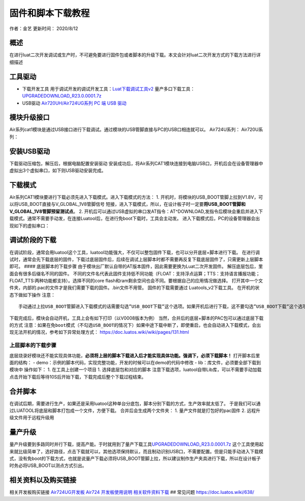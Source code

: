固件和脚本下载教程
==================

作者：金艺 更新时间： 2020/8/12

概述
----

在进行luat二次开发调试或生产时，不可避免要进行固件包或者脚本的升级下载。本文会针对luat二次开发方式的下载方法进行详细描述

工具驱动
--------

-  下载开发工具
   用于调试开发的调试开发工具：\ `Luat下载调试工具v2 <http://openluat-luatcommunity.oss-cn-hangzhou.aliyuncs.com/attachment/20200808182655634_Luatools_v2.exe>`__
   量产多口下载工具：\ `UPGRADEDOWNLOAD_R23.0.0001.7z <http://openluat-luatcommunity.oss-cn-hangzhou.aliyuncs.com/attachment/20200812161752475_UPGRADEDOWNLOAD_R23.0.0001.7z>`__

-  USB驱动 `Air720UH/Air724UG系列 PC 端 USB
   驱动 <http://openluat-luatcommunity.oss-cn-hangzhou.aliyuncs.com/attachment/20200808183454135_sw_file_20200303181718_8910_module_usb_driver_signed%20_20200303_hezhou.7z>`__

模块升级接口
------------

Air系列cat1模块是通过USB接口进行下载调试。通过模块的USB管脚直接与PC的USB口相连就可以。
Air724U系列： |image1| Air720U系列： |image2|

安装USB驱动
-----------

下载驱动压缩包，解压后，根据电脑配置安装驱动 |image3|
安装成功后，将Air系列CAT1模块连接到电脑USB口，开机后会在设备管理器中虚拟出3个虚拟串口，如下则USB驱动安装完成。
|image4|

下载模式
--------

Air系列CAT1模块要进行下载必须先进入下载模式。进入下载模式的方法： 1.
开机时，将模块的USB_BOOT管脚上拉到V1.8V，可以将USB_BOOT直接与V_GLOBAL_1V8管脚信号
短接，进入下载模式，所以，在设计板子时一定要\ **将USB_BOOT管脚和V_GLOBAL_1V8管脚预留测试点**\ 。
2.
开机后可以通过USB虚拟的串口发AT指令：AT^DOWNLOAD,发指令后模块会重启并进入下载模式。通常不需要手动发，在连接Luatool后，在进行免boot下载时，工具会主动发。
进入下载模式后，PC的设备管理器会出现如下的虚拟串口： |image5|

调试阶段的下载
--------------

在调试阶段，通常会用luatool这个工具，luatool功能强大，不仅可以整包固件下载，也可以分开底层+脚本进行下载。
在进行调试时，通常会先下载底层的固件，下载过底层固件后，后续在调试上层脚本时都不需要再反复下载底层固件了，只需更新上层脚本即可。
#### 底层脚本的下载步骤
由于模块出厂默认自带的AT版本固件，因此需要更换为Luat二次开发固件。
解压底层包后，里面会有很多后缀名不同的固件。
不同的文件名代表此固件支持低不同功能（FLOAT：支持浮点运算；TTS：支持语言播报功能；FLOAT_TTS:两种功能都支持）。选择不同的core
flash和ram剩余空间也会不同。要根据自己的应用情况做选择。 |image6|
打开其中一个文件夹，内部的.pac的文件才是我们需要下载的固件。.bin文件不用管。
|image7| 固件的下载需要通过 Luatools_v2下载工具。
在开机的状态下做如下操作 |image8| |image9| 注意：

::

       手动通过上拉USB_BOOT管脚进入下载模式的话需要勾选”USB_BOOT下载”这个选项。如果开机后进行下载，这不要勾选”USB_BOOT下载”这个选项，下载过程中，模块会自动重启进入下载模式

下载完成后，模块会自动开机，工具上会有如下打印（以V0008版本为例）
|image10| 当然，合并后的底层+脚本的PAC包可以通过底层下载的方式
``注意：如果在免boot模式（不勾选USB_BOOT的情况下）如果中途下载中断了，即使重启，也会自动进入下载模式，会出现无法开机的情况，参考如下异常处理方式：``
https://doc.luatos.wiki/wiki/pages/131.html

上层脚本的下载步骤
^^^^^^^^^^^^^^^^^^

底层烧录好模块还不能实现具体功能，\ **必须将上层的脚本下载进入后才能实现具体功能。强调下，必须下载脚本！**
打开脚本后里面的结构： -
demo：示例的脚本代码，实现完整功能，开发的时候可以在demo的代码中修改 -
lib：库文件，必须要全部下载到模块中 |image11| 操作如下： 1.
在工具上创建一个项目 |image12| |image13| 1. 选择底层包和对应的脚本
|image14| |image15| 注意下载选项，luatool自带Lib库，可以不需要手动加载
|image16| 点击开始下载后等待10S后开始下载，下载完成后整个下载过程结束。

合并脚本
--------

在调试后期，需要进行生产，如果还是采用luatool这种单台分底包，脚本分别下载的方式，生产效率就太低了。
于是我们可以通过LUATOOL将底层和脚本打包成一个文件，方便下载。 |image17|
合并后会生成两个文件夹： |image18| 1. 量产文件就是打包好的pac固件 2.
远程升级文件用于远程升级用

量产升级
--------

量产升级要到多路同时并行下载，提高产能。于时就用到了量产下载工具\ `UPGRADEDOWNLOAD_R23.0.0001.7z <http://openluat-luatcommunity.oss-cn-hangzhou.aliyuncs.com/attachment/20200812161752475_UPGRADEDOWNLOAD_R23.0.0001.7z>`__
这个工具使用起来就比级简单了，选好路径，点击下载就可以，其他选项保持默认，而且制动识别USB口，不需要配置。但是只能手动进入下载模式，没有免boot的下载方式，也就是说量产下载必须将USB_BOOT管脚上拉，所以建议制作生产夹具进行下载，所以在设计板子时务必将USB_BOOT以测点方式引出。

.. image:: http://openluat-luatcommunity.oss-cn-hangzhou.aliyuncs.com/images/20200812173120604_微信图片_20200812171803.png

相关资料以及购买链接
--------------------

相关开发板购买链接
`Air724UG开发板 <http://m.openluat.com/product/1264>`__ `Air724
开发板使用说明 <https://doc.luatos.wiki/103/>`__
`相关软件资料下载 <https://doc.luatos.wiki/wiki/pages/227.html>`__ ##
常见问题 https://doc.luatos.wiki/638/

.. |image1| image:: http://openluat-luatcommunity.oss-cn-hangzhou.aliyuncs.com/images/20200811173353852_TIM截图20200811173342.png
.. |image2| image:: http://openluat-luatcommunity.oss-cn-hangzhou.aliyuncs.com/images/20200812161129057_TIM截图20200812160120.png
.. |image3| image:: http://openluat-luatcommunity.oss-cn-hangzhou.aliyuncs.com/images/20200811172936104_TIM截图20200811172920.png
.. |image4| image:: http://openluat-luatcommunity.oss-cn-hangzhou.aliyuncs.com/images/20200811173546333_TIM截图20200811173539.png
.. |image5| image:: http://openluat-luatcommunity.oss-cn-hangzhou.aliyuncs.com/images/20200812163737697_TIM图片20200812163709.png
.. |image6| image:: http://openluat-luatcommunity.oss-cn-hangzhou.aliyuncs.com/images/20200811174132000_TIM截图20200811174109.png
.. |image7| image:: http://openluat-luatcommunity.oss-cn-hangzhou.aliyuncs.com/images/20200811174701914_TIM截图20200811174647.png
.. |image8| image:: https://img-blog.csdnimg.cn/20200424173505949.png?x-oss-process=image/watermark,type_ZmFuZ3poZW5naGVpdGk,shadow_10,text_aHR0cHM6Ly9ibG9nLmNzZG4ubmV0L3FxXzQ1MzY0Nzkz,size_16,color_FFFFFF,t_70
.. |image9| image:: https://img-blog.csdnimg.cn/20200424173821345.png?x-oss-process=image/watermark,type_ZmFuZ3poZW5naGVpdGk,shadow_10,text_aHR0cHM6Ly9ibG9nLmNzZG4ubmV0L3FxXzQ1MzY0Nzkz,size_16,color_FFFFFF,t_70
.. |image10| image:: https://img-blog.csdnimg.cn/20200424174649253.png?x-oss-process=image/watermark,type_ZmFuZ3poZW5naGVpdGk,shadow_10,text_aHR0cHM6Ly9ibG9nLmNzZG4ubmV0L3FxXzQ1MzY0Nzkz,size_16,color_FFFFFF,t_70
.. |image11| image:: http://openluat-luatcommunity.oss-cn-hangzhou.aliyuncs.com/images/20200811180927254_TIM截图20200811180915.png
.. |image12| image:: https://img-blog.csdnimg.cn/20200424182019797.png?x-oss-process=image/watermark,type_ZmFuZ3poZW5naGVpdGk,shadow_10,text_aHR0cHM6Ly9ibG9nLmNzZG4ubmV0L3FxXzQ1MzY0Nzkz,size_16,color_FFFFFF,t_70
.. |image13| image:: https://img-blog.csdnimg.cn/2020042418214310.png?x-oss-process=image/watermark,type_ZmFuZ3poZW5naGVpdGk,shadow_10,text_aHR0cHM6Ly9ibG9nLmNzZG4ubmV0L3FxXzQ1MzY0Nzkz,size_16,color_FFFFFF,t_70
.. |image14| image:: https://img-blog.csdnimg.cn/20200424182339551.png?x-oss-process=image/watermark,type_ZmFuZ3poZW5naGVpdGk,shadow_10,text_aHR0cHM6Ly9ibG9nLmNzZG4ubmV0L3FxXzQ1MzY0Nzkz,size_16,color_FFFFFF,t_70
.. |image15| image:: https://img-blog.csdnimg.cn/20200424182444991.png?x-oss-process=image/watermark,type_ZmFuZ3poZW5naGVpdGk,shadow_10,text_aHR0cHM6Ly9ibG9nLmNzZG4ubmV0L3FxXzQ1MzY0Nzkz,size_16,color_FFFFFF,t_70
.. |image16| image:: https://img-blog.csdnimg.cn/20200424182621997.png?x-oss-process=image/watermark,type_ZmFuZ3poZW5naGVpdGk,shadow_10,text_aHR0cHM6Ly9ibG9nLmNzZG4ubmV0L3FxXzQ1MzY0Nzkz,size_16,color_FFFFFF,t_70
.. |image17| image:: http://openluat-luatcommunity.oss-cn-hangzhou.aliyuncs.com/images/20200812170217998_TIM截图20200812170131.png
.. |image18| image:: http://openluat-luatcommunity.oss-cn-hangzhou.aliyuncs.com/images/20200812170537996_TIM截图20200812170505.png
